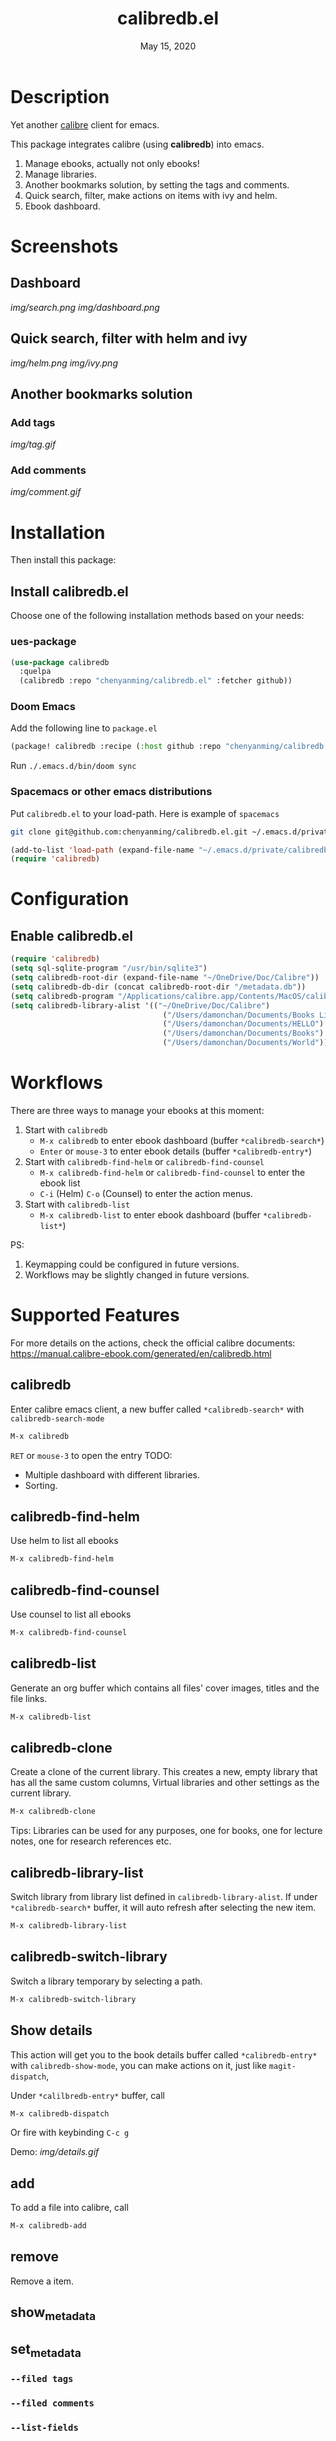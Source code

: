 #+TITLE:   calibredb.el
#+DATE:    May 15, 2020
#+SINCE:   <replace with next tagged release version>
#+STARTUP: inlineimages nofold

* Table of Contents :TOC_3:noexport:
- [[#description][Description]]
- [[#screenshots][Screenshots]]
  - [[#dashboard][Dashboard]]
  - [[#quick-search-filter-with-helm-and-ivy][Quick search, filter with helm and ivy]]
  - [[#another-bookmarks-solution][Another bookmarks solution]]
    - [[#add-tags][Add tags]]
    - [[#add-comments][Add comments]]
- [[#installation][Installation]]
  - [[#install-calibredbel][Install calibredb.el]]
    - [[#ues-package][ues-package]]
    - [[#doom-emacs][Doom Emacs]]
    - [[#spacemacs-or-other-emacs-distributions][Spacemacs or other emacs distributions]]
- [[#configuration][Configuration]]
  - [[#enable-calibredbel][Enable calibredb.el]]
- [[#workflows][Workflows]]
- [[#supported-features][Supported Features]]
  - [[#calibredb][calibredb]]
  - [[#calibredb-find-helm][calibredb-find-helm]]
  - [[#calibredb-find-counsel][calibredb-find-counsel]]
  - [[#calibredb-list][calibredb-list]]
  - [[#calibredb-clone][calibredb-clone]]
  - [[#calibredb-library-list][calibredb-library-list]]
  - [[#calibredb-switch-library][calibredb-switch-library]]
  - [[#show-details][Show details]]
  - [[#add][add]]
  - [[#remove][remove]]
  - [[#show_metadata][show_metadata]]
  - [[#set_metadata][set_metadata]]
    - [[#--filed-tags][=--filed tags=]]
    - [[#--filed-comments][=--filed comments=]]
    - [[#--list-fields][=--list-fields=]]
  - [[#export][Export]]
- [[#logs][Logs]]
  - [[#2020-05-15][=2020-05-15=]]
  - [[#2020-05-14][=2020-05-14=]]
  - [[#2020-05-13][=2020-05-13=]]
  - [[#2020-05-10][=2020-05-10=]]
  - [[#2020-05-09][=2020-05-09=]]

* Description
Yet another [[https://calibre-ebook.com/][calibre]] client for emacs.

This package integrates calibre (using *calibredb*) into emacs.

1. Manage ebooks, actually not only ebooks!
2. Manage libraries.
2. Another bookmarks solution, by setting the tags and comments.
3. Quick search, filter, make actions on items with ivy and helm.
4. Ebook dashboard.

* Screenshots
** Dashboard
[[img/search.png]]
[[img/dashboard.png]]

** Quick search, filter with helm and ivy
[[img/helm.png]]
[[img/ivy.png]]
** Another bookmarks solution
*** Add tags
[[img/tag.gif]]
*** Add comments
[[img/comment.gif]]

* Installation

Then install this package:

** Install calibredb.el
Choose one of the following installation methods based on your needs:

*** ues-package

#+BEGIN_SRC emacs-lisp
(use-package calibredb
  :quelpa
  (calibredb :repo "chenyanming/calibredb.el" :fetcher github))
#+END_SRC

*** Doom Emacs
Add the following line to =package.el=
#+BEGIN_SRC emacs-lisp
(package! calibredb :recipe (:host github :repo "chenyanming/calibredb.el"))
#+END_SRC

Run =./.emacs.d/bin/doom sync=

*** Spacemacs or other emacs distributions
Put =calibredb.el= to your load-path. Here is example of ~spacemacs~

#+BEGIN_SRC sh
git clone git@github.com:chenyanming/calibredb.el.git ~/.emacs.d/private/calibredb.el
#+END_SRC

#+BEGIN_SRC emacs-lisp
(add-to-list 'load-path (expand-file-name "~/.emacs.d/private/calibredb.el"))
(require 'calibredb)
#+END_SRC

* Configuration

** Enable calibredb.el

#+BEGIN_SRC emacs-lisp
(require 'calibredb)
(setq sql-sqlite-program "/usr/bin/sqlite3")
(setq calibredb-root-dir (expand-file-name "~/OneDrive/Doc/Calibre"))
(setq calibredb-db-dir (concat calibredb-root-dir "/metadata.db"))
(setq calibredb-program "/Applications/calibre.app/Contents/MacOS/calibredb")
(setq calibredb-library-alist '(("~/OneDrive/Doc/Calibre")
                                  ("/Users/damonchan/Documents/Books Library")
                                  ("/Users/damonchan/Documents/HELLO")
                                  ("/Users/damonchan/Documents/Books")
                                  ("/Users/damonchan/Documents/World")))
#+END_SRC

* Workflows
There are three ways to manage your ebooks at this moment:
1. Start with =calibredb=
    - =M-x calibredb= to enter ebook dashboard (buffer =*calibredb-search*=)
    - =Enter= or =mouse-3= to enter ebook details (buffer =*calibredb-entry*=)
2. Start with =calibredb-find-helm= or =calibredb-find-counsel=
    - =M-x calibredb-find-helm= or =calibredb-find-counsel= to enter the ebook list
    - =C-i= (Helm) =C-o= (Counsel) to enter the action menus.
3. Start with =calibredb-list=
    - =M-x calibredb-list= to enter ebook dashboard (buffer =*calibredb-list*=)

PS:
1. Keymapping could be configured in future versions.
2. Workflows may be slightly changed in future versions.

* Supported Features

For more details on the actions, check the official calibre documents:
https://manual.calibre-ebook.com/generated/en/calibredb.html

** calibredb
Enter calibre emacs client, a new buffer called =*calibredb-search*= with =calibredb-search-mode=
#+BEGIN_SRC emacs-lisp
M-x calibredb
#+END_SRC
=RET= or =mouse-3= to open the entry
TODO:
    - Multiple dashboard with different libraries.
    - Sorting.

** calibredb-find-helm
Use helm to list all ebooks
#+BEGIN_SRC emacs-lisp
M-x calibredb-find-helm
#+END_SRC

** calibredb-find-counsel
Use counsel to list all ebooks
#+BEGIN_SRC emacs-lisp
M-x calibredb-find-counsel
#+END_SRC

** calibredb-list
Generate an org buffer which contains all files' cover images, titles and the file links.
#+BEGIN_SRC emacs-lisp
M-x calibredb-list
#+END_SRC

** calibredb-clone
Create a clone of the current library. This creates a new, empty library that
has all the same custom columns, Virtual libraries and other settings as the
current library.

#+BEGIN_SRC emacs-lisp
M-x calibredb-clone
#+END_SRC

Tips: Libraries can be used for any purposes, one for books, one for
lecture notes, one for research references etc.

** calibredb-library-list
Switch library from library list defined in =calibredb-library-alist=.
If under =*calibredb-search*= buffer, it will auto refresh after
selecting the new item.

#+BEGIN_SRC emacs-lisp
M-x calibredb-library-list
#+END_SRC

** calibredb-switch-library
Switch a library temporary by selecting a path.

#+BEGIN_SRC emacs-lisp
M-x calibredb-switch-library
#+END_SRC

** Show details
This action will get you to the book details buffer called =*calibredb-entry*=
with =calibredb-show-mode=, you can make actions on it, just like =magit-dispatch=,

Under =*calilbredb-entry*= buffer, call
#+BEGIN_SRC emacs-lisp
M-x calibredb-dispatch
#+END_SRC
Or fire with keybinding =C-c g=

Demo:
[[img/details.gif]]

** add
To add a file into calibre, call
#+BEGIN_SRC emacs-lisp
M-x calibredb-add
#+END_SRC

** remove
Remove a item.

** show_metadata

** set_metadata
*** =--filed tags=
*** =--filed comments=
*** =--list-fields=

** Export

* Logs

** =2020-05-15=
Version *1.4.0*:
- Add customization items, faces and formats for =*calibredb-search*= and completing list.

** =2020-05-14=
Version *1.3.0*:
- =calibredb-clone=
- =calibrede-switch-library=
- =calibrede-library-list=

** =2020-05-13=
Version *1.2.0*:
- =calibredb-export=
- =calibredb=

** =2020-05-10=
Version *1.1.0*:
- =calibredb-dispatch=

** =2020-05-09=
Version *1.0*.0:
- =calibredb-find-helm=
- =calibredb-find-counsel=
- =calibredb-list=
